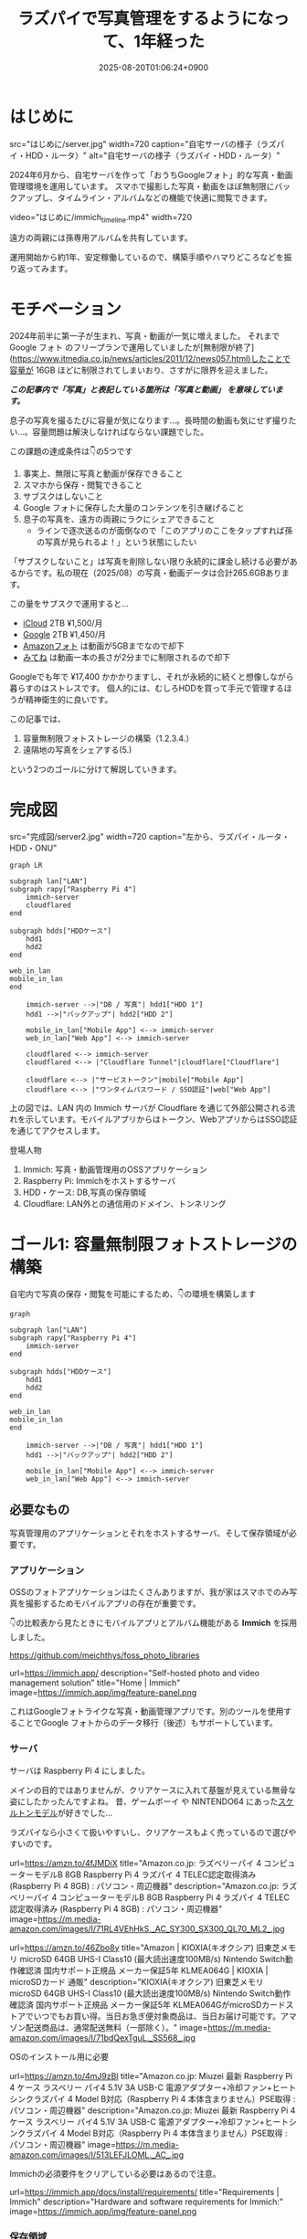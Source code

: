 #+TITLE: ラズパイで写真管理をするようになって、1年経った
#+IMAGE:
#+DATE: 2025-08-20T01:06:24+0900
#+HUGO_AUTO_SET_LASTMOD: t
#+DESCRIPTION:
#+HUGO_TAGS: RaspberryPi Immich 写真管理 自宅サーバー Cloudflare "Cloudflare Tunnel" Docker Googleフォト移行 写真管理 self-hosting
#+HUGO_CATEGORIES: tips tech life
#+DRAFT: false
#+HUGO_BUNDLE: 2025/08/raspberry_pi_self_hosted_photo
#+EXPORT_FILE_NAME: index
#+mermaid: true

* はじめに

src="はじめに/server.jpg"
width=720
caption="自宅サーバの様子（ラズパイ・HDD・ルータ）"
alt="自宅サーバの様子（ラズパイ・HDD・ルータ）"

2024年6月から、自宅サーバを作って「おうちGoogleフォト」的な写真・動画管理環境を運用しています。
スマホで撮影した写真・動画をほぼ無制限にバックアップし、タイムライン・アルバムなどの機能で快適に閲覧できます。

video="はじめに/immich_timeline.mp4"
width=720

遠方の両親には孫専用アルバムを共有しています。

運用開始から約1年、安定稼働しているので、構築手順やハマりどころなどを振り返ってみます。

* モチベーション
2024年前半に第一子が生まれ、写真・動画が一気に増えました。
それまで Google フォト のフリープランで運用していましたが[無制限が終了](https://www.itmedia.co.jp/news/articles/2011/12/news057.html)したことで容量が 16GB ほどに制限されてしまいおり、さすがに限界を迎えました。

/*この記事内で「写真」と表記している箇所は「写真と動画」 を意味しています。*/

息子の写真を撮るたびに容量が気になります...。長時間の動画も気にせず撮りたい...。容量問題は解決しなければならない課題でした。

この課題の達成条件は👇️の5つです
1. 事実上、無限に写真と動画が保存できること
2. スマホから保存・閲覧できること
3. サブスクはしないこと
4. Google フォトに保存した大量のコンテンツを引き継げること
5. 息子の写真を、遠方の両親にラクにシェアできること
   - ラインで逐次送るのが面倒なので「このアプリのここをタップすれば孫の写真が見られるよ！」という状態にしたい

「サブスクしないこと」は写真を削除しない限り永続的に課金し続ける必要があるからです。私の現在（2025/08）の写真・動画データは合計265.6GBあります。

この量をサブスクで運用すると...
- [[https://www.apple.com/jp/icloud/][iCloud]] 2TB ¥1,500/月
- [[https://one.google.com/about/plans?hl=ja&g1_landing_page=0][Google]] 2TB ¥1,450/月
- [[https://www.amazon.co.jp/b?ie=UTF8&node=5262648051][Amazonフォト]] は動画が5GBまでなので却下
- [[https://mitene.us/][みてね]] は動画一本の長さが2分までに制限されるので却下

Googleでも年で ¥17,400 かかかりますし、それが永続的に続くと想像しながら暮らすのはストレスです。
個人的には、むしろHDDを買って手元で管理するほうが精神衛生的に良いです。

この記事では、
1. 容量無制限フォトストレージの構築（1.2.3.4.）
2. 遠隔地の写真をシェアする(5.)
という2つのゴールに分けて解説していきます。

* 完成図
src="完成図/server2.jpg"
width=720
caption="左から、ラズパイ・ルータ・HDD・ONU"

#+begin_src mermaid
graph LR

subgraph lan["LAN"]
subgraph rapy["Raspberry Pi 4"]
    immich-server
    cloudflared
end

subgraph hdds["HDDケース"]
    hdd1
    hdd2
end

web_in_lan
mobile_in_lan
end

    immich-server -->|"DB / 写真"| hdd1["HDD 1"]
    hdd1 -->|"バックアップ"| hdd2["HDD 2"]

    mobile_in_lan["Mobile App"] <--> immich-server
    web_in_lan["Web App"] <--> immich-server

    cloudflared <--> immich-server
    cloudflared <--> |"Cloudflare Tunnel"|cloudflare["Cloudflare"]
    
    cloudflare <--> |"サービストークン"|mobile["Mobile App"]
    cloudflare <--> |"ワンタイムパスワード / SSO認証"|web["Web App"]
#+end_src

上の図では、LAN 内の Immich サーバが Cloudflare を通じて外部公開される流れを示しています。モバイルアプリからはトークン、WebアプリからはSSO認証を通じてアクセスします。

**** 登場人物
1. Immich: 写真・動画管理用のOSSアプリケーション
2. Raspberry Pi: Immichをホストするサーバ
3. HDD・ケース: DB,写真の保存領域
4. Cloudflare: LAN外との通信用のドメイン、トンネリング

* ゴール1: 容量無制限フォトストレージの構築

自宅内で写真の保存・閲覧を可能にするため、👇️の環境を構築します
#+begin_src mermaid
graph

subgraph lan["LAN"]
subgraph rapy["Raspberry Pi 4"]
    immich-server
end

subgraph hdds["HDDケース"]
    hdd1
    hdd2
end

web_in_lan
mobile_in_lan
end

    immich-server -->|"DB / 写真"| hdd1["HDD 1"]
    hdd1 -->|"バックアップ"| hdd2["HDD 2"]

    mobile_in_lan["Mobile App"] <--> immich-server
    web_in_lan["Web App"] <--> immich-server
#+end_src

** 必要なもの
写真管理用のアプリケーションとそれをホストするサーバ、そして保存領域が必要です。

*** アプリケーション
OSSのフォトアプリケーションはたくさんありますが、我が家はスマホでのみ写真を撮影するためモバイルアプリの存在が重要です。

👇️の比較表から見たときにモバイルアプリとアルバム機能がある *Immich* を採用しました。

https://github.com/meichthys/foss_photo_libraries


url=https://immich.app/
description="Self-hosted photo and video management solution"
title="Home | Immich"
image=https://immich.app/img/feature-panel.png

これはGoogleフォトライクな写真・動画管理アプリです。別のツールを使用することでGoogle フォトからのデータ移行（後述）もサポートしています。

*** サーバ
サーバは Raspberry Pi 4 にしました。

メインの目的ではありませんが、クリアケースに入れて基盤が見えている無骨な姿にしたかったんですよね。
昔、ゲームボーイ や NINTENDO64 にあった[[https://www.nintendo.co.jp/n01/n64/hardware/clear.html][スケルトンモデル]]が好きでした...

ラズパイなら小さくて扱いやすいし、クリアケースもよく売っているので選びやすいのです。

url=https://amzn.to/4fJMDiX
title="Amazon.co.jp: ラズベリーパイ 4 コンピューターモデルB 8GB Raspberry Pi 4 ラズパイ 4 TELEC認定取得済み (Raspberry Pi 4 8GB) : パソコン・周辺機器"
description="Amazon.co.jp: ラズベリーパイ 4 コンピューターモデルB 8GB Raspberry Pi 4 ラズパイ 4 TELEC認定取得済み (Raspberry Pi 4 8GB) : パソコン・周辺機器"
image=https://m.media-amazon.com/images/I/71RL4VEhHkS._AC_SY300_SX300_QL70_ML2_.jpg

url=https://amzn.to/46Zbo8y
title="Amazon | KIOXIA(キオクシア) 旧東芝メモリ microSD 64GB UHS-I Class10 (最大読出速度100MB/s) Nintendo Switch動作確認済 国内サポート正規品 メーカー保証5年 KLMEA064G | KIOXIA | microSDカード 通販"
description="KIOXIA(キオクシア) 旧東芝メモリ microSD 64GB UHS-I Class10 (最大読出速度100MB/s) Nintendo Switch動作確認済 国内サポート正規品 メーカー保証5年 KLMEA064GがmicroSDカードストアでいつでもお買い得。当日お急ぎ便対象商品は、当日お届け可能です。アマゾン配送商品は、通常配送無料（一部除く）。"
image=https://m.media-amazon.com/images/I/71bdQexTguL._SS568_.jpg

OSのインストール用に必要

url=https://amzn.to/4mJ9zBl
title="Amazon.co.jp: Miuzei 最新 Raspberry Pi 4 ケース ラスベリー パイ4 5.1V 3A USB-C 電源アダプター+冷却ファン+ヒートシンクラズパイ 4 Model B対応（Raspberry Pi 4 本体含まりません）PSE取得 : パソコン・周辺機器"
description="Amazon.co.jp: Miuzei 最新 Raspberry Pi 4 ケース ラスベリー パイ4 5.1V 3A USB-C 電源アダプター+冷却ファン+ヒートシンクラズパイ 4 Model B対応（Raspberry Pi 4 本体含まりません）PSE取得 : パソコン・周辺機器"
image=https://m.media-amazon.com/images/I/513LEFJLOML._AC_.jpg

Immichの必須要件をクリアしている必要はあるので注意。

url=https://immich.app/docs/install/requirements/
title="Requirements | Immich"
description="Hardware and software requirements for Immich:"
image=https://immich.app/img/feature-panel.png

*** 保存領域
容量については物理HDDを2つ（1つはバックアップ用）用意。

url=https://amzn.to/4fTmU7W
description="Amazon.co.jp: WESTERN DIGITAL 3.5インチ内蔵HDD 1TB SATA6.0Gb/s 7200rpm 64MB WD10EZEX : パソコン・周辺機器"
title="Amazon.co.jp: WESTERN DIGITAL 3.5インチ内蔵HDD 1TB SATA6.0Gb/s 7200rpm 64MB WD10EZEX : パソコン・周辺機器"
image=https://m.media-amazon.com/images/I/71W2471QktL._AC_SX679_.jpg


url=https://amzn.to/4fFb29p
description="Amazon.co.jp: ロジテック HDD SSD コピー スタンド デュプリケーター クローン 換装 usb対応 SATA 【 エラースキップ機能 / 3.5インチ / 2.5インチ / Win/Mac/テレビ 】 国内メーカー LHR-2BDPU3ES : パソコン・周辺機器"
image=https://m.media-amazon.com/images/I/71DyDE5k9bL._AC_SL1500_.jpg 


玄人志向のスタンドに裸のHDDを立てて（いわゆる裸族）、クリアケースに入れたラズパイを隣においておく...
これもやりたかったんですよね...。

さて、必要なものが揃ったら次にラズパイをセットアップします

** ラズパイとHDDのセットアップ
#+begin_src mermaid
graph

subgraph lan["LAN"]
subgraph rapy["Raspberry Pi 4"]
    immich-server
end

subgraph hdds["HDDケース"]
    hdd1
    hdd2
end

web_in_lan
mobile_in_lan
end

    immich-server -->|"DB / 写真"| hdd1["HDD 1"]
    hdd1 -->|"バックアップ"| hdd2["HDD 2"]

    mobile_in_lan["Mobile App"] <--> immich-server
    web_in_lan["Web App"] <--> immich-server

    style rapy fill:#E6FFFA,stroke:#008080,stroke-width:3px,color:black
    style hdds fill:#E6FFFA,stroke:#008080,stroke-width:3px,color:black
    #+end_src

*** OSのインストール
基本的には公式の手順に従います。OSを入れたSDカードをラズパイに指してbootする流れです。

url=https://www.raspberrypi.com/documentation/computers/getting-started.html#sd-cards
title="Getting started - Raspberry Pi Documentation"
description="The official documentation for Raspberry Pi computers and microcontrollers"
image=https://www.raspberrypi.com/documentation/images/opensocial.png

*** ローカルIP固定化
ラズパイが起動したらローカルIPを固定します。今後ラズパイにログインしたり、自宅から Immich にアクセスしたりするとき、このIPを使うためです。DHCPによる自動割り当てだとIPが変わってしまうことがあるので、固定化しておきましょう。

ルータのDHCP設定画面で、 *ラズパイの有線LANのMACアドレス* と任意のIPアドレスを手動設定します。

src="ゴール1：容量無制限フォトストレージの構築/DHCP_Settings.png"
width=720
caption="バッファローのルータ管理画面"

画像の一番下の行で、ラズパイの有線LANのMACアドレスに対して任意のIPアドレスを紐づけています。
MACアドレスは以下の手順で調べられます

1. ラズパイでコマンドラインを開く
2. ~ip a~ を打ち込む
   #+begin_src sh
    ip a
   #+end_src
3. ~eth0:~ の ~link/ether~ の後に書いてある

wifiを使うなら ~wlan0~ を探すと良いですが、速度を考えると有線がおすすめです。

なお、使いたいIPアドレスが別の機器に設定されている場合、そのままでは手動割り当てできません。どうしても特定のIPアドレス（今回の例では 11.14）を使いたい場合は、以下の手順に従います。
1. 特定のIPアドレスを使用中の機器をネットワークから切断する
2. ルータを再起動してIPアドレスの割り当てをリセットする
3. 手動設定する

家庭用ルータのDHCPサーバは「利用可能な番号から順に」割り当てることが多く、結果として若い番号から埋まっていく傾向があります（機種や設定で変わる）。そのため、若い番号を使いたい場合は、多くの機器を切断したうえでルータを再起動しなければならないと思われます。

また、『ラズパイ ip 固定』で検索すると、 ~/etc/dhcpcd.conf~ を編集したり ~NetworkManager~ を設定したりと様々な方法が紹介されています。しかし私の環境ではどれもうまくいかず...。最終的にはルータ側で設定することによって成功しました。ちなみにラズパイ公式も、この方法を推奨しているようです。

**** とても参考になった記事

https://qiita.com/mochi_2225/items/3abcc45db6378e7dbb17

*** VNCやSSHによる遠隔操作
ラズパイのセットアップが終わったら、いちいちモニタに接続するのも面倒なので遠隔で操作できるようにしておきたいです。

https://www.indoorcorgielec.com/resources/raspberry-pi/raspberry-pi-vnc/

https://raspi-school.com/ssh/

また、sshしたときにパスワードを要求されるのも面倒なので、公開鍵認証できるようにしておくと楽ちん

https://qiita.com/Olykoek/items/32d643e5f39bf7b8db74#公開鍵認証の設定方法クライアント側win10

*** ハードディスクのフォーマットとパーティション設定
次に、HDDケースにHDDを設置して、ラズパイとHDDケースをつなげます。

src="ゴール1:_容量無制限フォトストレージの構築/raspy.jpg"
width=720
caption="床で作業している様子"

src="ゴール1:_容量無制限フォトストレージの構築/hdd2.jpg"
width=500
caption="2台目を接続"

その後、以下を参考に2つのHDDをマウントします。

https://qiita.com/shimanuki-yu/items/cddf7e1d490ad66743f3

/私の場合、メインは ~/mnt/hdd1~ 、バックアップ用は ~/mnt/hdd2~ にマウントしました。/

ここまでで、ラズパイにOSを入れ、ローカルIPを固定し、HDDをマウントするところまで完了しました。
*次はいよいよ Immich の導入です。*

** Immichのセットアップ
#+begin_src mermaid
graph

subgraph lan["LAN"]
subgraph rapy["Raspberry Pi 4"]
    immich-server
end

subgraph hdds["HDDケース"]
    hdd1
    hdd2
end

web_in_lan
mobile_in_lan
end

    immich-server -->|"DB / 写真"| hdd1["HDD 1"]
    hdd1 -->|"バックアップ"| hdd2["HDD 2"]

    mobile_in_lan["Mobile App"] <--> immich-server
    web_in_lan["Web App"] <--> immich-server

    style immich-server fill:#E6FFFA,stroke:#008080,stroke-width:3px,color:black
    #+end_src

*** Dockerでのセットアップと設定ファイルの用意
公式のクイックスタートと同じくDockerで立ち上げるのが楽です。

url=https://immich.app/docs/overview/quick-start
image=https://immich.app/img/feature-panel.png
title="Quick start | Immich"
description="Here is a quick, no-choices path to install Immich and take it for a test drive."

なお ~.env~ ファイルのうち写真アップロード先と・DB保存先は、先程マウントした ~hdd1~ にします。
#+begin_src env
  UPLOAD_LOCATION=/mnt/hdd1/immich/images
  DB_DATA_LOCATION=/mnt/hdd1/immich/postgres
#+end_src

*** Immich管理アカウント作成
~docker compose up -d~ によってコンテナ立ち上げが成功すると、 ~http://<machine-ip-address>:2283~ でImmichにアクセスできます。アクセス後はadminユーザの作成をします。

src="ゴール1:_容量無制限フォトストレージの構築/create_admin.png"
width=400
caption="アクセス後の画面"

adminユーザなら一般ユーザアカウントも作成できるので、そのまま私・妻用のアカウントを作ってしまいます

url=https://immich.app/docs/administration/user-management#register-the-admin-user
title="User Management"
description="Immich supports multiple users, each with their own library."
image=https://immich.app/img/feature-panel.png

また、ここでStorageTemplateの設定を確認しておくとよいです

*** StorageTemplate

url=https://immich.app/docs/administration/storage-template/
title="Storage Template | Immich"
image=https://immich.app/img/feature-panel.png

これは写真や動画の保存先・フォルダ構造やファイル名の付け方を設定できる機能です。  

私は ~UPLOAD_LOCATION/library/ユーザ名/2022/2022-02-03/IMAGE_56437.jpg~ のような形式で保存されるように設定しています。

この設定は、設定変更以降に追加した写真から反映されます。変更前に追加済であったものは、 ~ジョブ → ストレージテンプレートの移行~ ボタンを押すことで反映可能です。  

src="ゴール1：容量無制限フォトストレージの構築/storage_template.png"
caption="Immich ストレージテンプレートの移行"
width=720

私の場合、Google フォト から大量の写真を移動してきたあとに設定をしたので、反映にかなりの時間がかかりました。好みがあればあらかじめ設定しておくことをおすすめします。

ここまでで、ラズパイ・HDD・Immich のセットアップが完了しました。
次は Googleフォト にある写真・動画を Immich 経由でHDDに保存していきます。

** Googleフォトからの写真移行

#+begin_src mermaid
graph

subgraph lan["LAN"]
subgraph rapy["Raspberry Pi 4"]
    immich-server
end

GoogleTakeout -->|"immich-go"| immich-server

subgraph hdds["HDDケース"]
    hdd1
    hdd2
end

web_in_lan
mobile_in_lan
end

    immich-server -->|"DB / 写真"| hdd1["HDD 1"]
    hdd1 -->|"バックアップ"| hdd2["HDD 2"]

    mobile_in_lan["Mobile App"] <--> immich-server
    web_in_lan["Web App"] <--> immich-server

    %% ノードスタイル
    style immich-server fill:#E6FFFA,stroke:#008080,stroke-width:3px,color:black
    style GoogleTakeout fill:#E6FFFA,stroke:#008080,stroke-width:3px,color:black
    style hdd1 fill:#E6FFFA,stroke:#008080,stroke-width:3px,color:black

    %% 矢印スタイル (index は上から数えた順)
    %% GoogleTakeout --> immich-server が最初のエッジ (0)
    %% immich-server --> hdd1 が次のエッジ (1)
    linkStyle 0 stroke:#008080,stroke-width:4px,color:008080
    linkStyle 1 stroke:#008080,stroke-width:4px,color:008080
#+end_src

~immich-go~ を使います。Google フォトの 写真をImmichで管理する保存領域に移行できるコマンドラインツールです。

必要な材料は👇️です
1. immich-go
2. Google Takeout
   - Google アカウントに保存されているデータをエクスポートしたもの
3. ユーザアカウントごとのImmich API キー
   - Immichに対してアプリケーション外から操作をする際に必要な鍵

具体的には、
#+begin_src sh
  ./immich-go -server=http://<machine-ip-address>:2283 -key=<Immichで作成したAPI キー> upload -create-albums -google-photos <ダウンロードしたGoogle Photo Takeout のパス>
#+end_src
とコマンドを実行することで、Googleから落としてきたコンテンツをImmichの任意ユーザのコンテンツとして取り込むことが出来ます。

*** 写真の重複について
バックアップ前に“写真がどこにあるか”を整理しておく必要があります。過去のすべての写真がスマホに入っていれば Immich のモバイルアプリを起動して、スマホからバックアップするだけで済みます。
しかし実際には「Googleフォトだけにある写真」「スマホだけにある写真」「両方にある写真」が混在しています。

#+begin_src ascii
// Google フォトに保存された写真と、スマホに保存された写真が一部重なってるイメージ
時系列:      2008 ------2017-------2023----------> 新しい

Googleフォト: [===========++++++++++]
スマホ       :           [++++++++++==========]
#+end_src

同じ写真がバックアップされてしまう容量がもったいないです。今回の方針では、2008〜2023年は Google フォトから移行し、それ以降はスマホから直接バックアップすることにしました。

厳密に分けることは難しく2024年前後に重複が発生しますが、Immich には重複検出・削除機能があるため、多少は許容範囲としています。

video="ゴール1:_容量無制限フォトストレージの構築/duplicate_delete.mp4"
width=720

/Immichの重複検出・削除機能/

*** immich-go

https://github.com/simulot/immich-go

では immich-go をダウンロードします。 ~<> Code~ 押下 > ~Download ZIP~ でOK。

src="ゴール1:_容量無制限フォトストレージの構築/immich-go.png"
caption="immich-goのリポジトリ"
width=720

PC内の好きな場所においておきます

*** Google Takeout

Takeout は以下から出力できます。

url=https://takeout.google.com/
title="Google データ エクスポート"

Google フォトのみチェックボックスをONにして ~次のステップ~ を押下

src="ゴール1:_容量無制限フォトストレージの構築/takeout_export.png"
caption="Google データ エクスポート"
width=500

次に ~エクスポートを作成~ を押下

src="ゴール1:_容量無制限フォトストレージの構築/export.png"
width=500

しばらく待つとGoogleからメールが届きます

src="ゴール1:_容量無制限フォトストレージの構築/mail.png"
caption="Googleから届くメール"
width=720

メールを開き、メール内リンクに飛ぶと、件数ごとにダウンロードボタンが設置されているので順次押下してダウンロードしていけばOKです。
zipファイルがダウンロードされるはず。

src="ゴール1:_容量無制限フォトストレージの構築/download.png"
width=600

もし件数が多すぎて面倒であれば、エクスポート時のファイルサイズ設定を大きめにしましょう。

/私の場合は、自分と妻の2アカウント分をダウンロードしました。/

*** Immich API キー

お次に ~API キー~ を発行します。 ~immich-go~ から Immich のユーザアカウントに対して操作をする際に必要な鍵です。ユーザアカウント事に発行します。

手順
1. Immichにログイン
2. アカウント設定
3. APIキー
4. 新しいAPIキー
5. 任意の名前をつけて作成押下
6. 新しいキーが発行されるのでコピーしておく

src="ゴール1:_容量無制限フォトストレージの構築/api-key.png"
caption="apiキーの作成"
width=720

作成を押すとapiキーが表示されるのでコピーしておきましょう。

/こちらも私のアカウントと、妻のアカウントの2つ分を作成。/

*** immich-goによる移行

コマンドを実行する前に、 ~Google Takeout~ の zip を解凍して中身を確認します。今回は 2024年以降の写真はスマホからバックアップする方針のため、その期間を含む zip は不要です。

/例：Takeout が14分割で、11/14 以降の zip に 2024年のデータが含まれる場合は、11〜14を使用しませんのでどこかに移動しておきます。/

必要な zip ファイルを準備ができたら、 ~immich-go~ をダウンロードしたディレクトリへ移動して、次のコマンドを実行します。

#+begin_src sh

  ./immich-go -server=http://<machine-ip-address>:2283 -key=<Immichで作成したAPI キー> upload -create-albums -google-photos /takeoutがあるディレクトリ名/takeout-*.zip
  
#+end_src

なお ~--dry-run~ オプションをつけることで、実行される処理を事前に確認できます。

コマンド実行後、しばらく待てば Immich に画像や動画が取り込まれているはずです。私のアカウントは写真が多かったのでコマンドを実行して寝ました🛌。翌朝には終わっていた記憶です。

/私と妻の2アカウント分実行しました/

** モバイルアプリの設定
次に Immich モバイルアプリをダウンロードしてセッティングしましょう。

#+begin_src mermaid
graph

subgraph lan["LAN"]
subgraph rapy["Raspberry Pi 4"]
    immich-server
end

subgraph hdds["HDDケース"]
    hdd1
    hdd2
end

web_in_lan
mobile_in_lan
end

    immich-server -->|"DB / 写真"| hdd1["HDD 1"]
    hdd1 -->|"バックアップ"| hdd2["HDD 2"]

    mobile_in_lan["Mobile App"] <--> immich-server
    web_in_lan["Web App"] <--> immich-server

    style mobile_in_lan fill:#E6FFFA,stroke:#008080,stroke-width:3px,color:black
#+end_src

ダウンロード・ログイン・バックアップ、すべて以下のドキュメントに従えばOKです👍️

url=https://immich.app/docs/features/mobile-app/


アプリ起動直後は、 ~http://<machine-ip-address>:2283~ を打ち込みます。

src="ゴール1:_容量無制限フォトストレージの構築/mobile_app_boot.png"
caption="Immichモバイルアプリ起動直後"
width=300

その後、作成したユーザのメールアドレスとパスワードを打ち込めばログイン完了！

src="ゴール1:_容量無制限フォトストレージの構築/mobile_app_login.png"
width=300
caption="ログイン画面"

次にスマホのローカルに入っている写真・動画のバックアップ設定を行います。

url=https://immich.app/docs/features/mobile-app/#backup
title="Mobile App | Immich"
image=https://immich.app/img/feature-panel.png

自動バックアップ設定もしておくと良い

url=https://immich.app/docs/features/automatic-backup
title="Automatic Backup | Immich"
image=https://immich.app/img/feature-panel.png

これで、スマホで取った写真をImmich経由でHDDに保存し、そのまま閲覧できるようになります。

src="ゴール1:_容量無制限フォトストレージの構築/mobile_app_timeline.png"
width=300
caption="Immichモバイルアプリ タイムラインの様子"

** HDD1をバックアップする
最後にHDD1のデータをHDD2にも保存しておきたいです。HDD1がだめになったらすべての資産が消えてしまうので

#+begin_src mermaid
graph

subgraph lan["LAN"]
subgraph rapy["Raspberry Pi 4"]
    immich-server
end

subgraph hdds["HDDケース"]
    hdd1
    hdd2
end

web_in_lan
mobile_in_lan
end

    immich-server -->|"DB / 写真"| hdd1["HDD 1"]
    hdd1 -->|"バックアップ"| hdd2["HDD 2"]

    mobile_in_lan["Mobile App"] <--> immich-server
    web_in_lan["Web App"] <--> immich-server

    %% ノードスタイル
    style hdd1 fill:#E6FFFA,stroke:#008080,stroke-width:3px,color:black
    style hdd2 fill:#E6FFFA,stroke:#008080,stroke-width:3px,color:black
#+end_src


HDD1からHDD2へのバックアップには、 ~Borg~ を使います。差分バックアップツールです。

https://www.borgbackup.org

https://qiita.com/sax_/items/a3d3883ecf7231b30d8a

Immich公式でも ~borg~ によるバックアップ方法がドキュメントとして整備されているため採用。

url=https://immich.app/docs/guides/template-backup-script/
description="Borg is a feature-rich deduplicating archiving software with built-in versioning. We provide a template bash script that can be run daily/weekly as a cron job to back up your files and database. We encourage you to read the quick-start guide for Borg before running this script."
title="Backup Script | Immich"
image=https://immich.app/img/feature-panel.png

手順は公式ドキュメントに従えばOK。ドキュメント中の “Borg backup template” をベースにしたスクリプトを immich-borg.sh として保存し、毎週土曜の午前1:00に実行されるよう crontab を設定しています。
#+begin_src cron
  0 1 * * 6 /immich-borg.sh
#+end_src

** Done
これで、スマホから Immich にログインし、撮影した写真や動画をそのまま HDD にバックアップできる環境が整いました。
当初掲げていた条件もすべてクリアしています。

当初の条件もクリアです
- [X] 1. 事実上、無限に写真と動画が保存できること
  - HDDの容量を大きいものに変更すればいいので
- [X] 2. スマホから保存・閲覧できること
- [X] 3. サブスクはしないこと
- [X] 4. Google フォトに保存した大量のコンテンツを引き継げること

週に一度は別のHDDにもバックアップを行うことで、データの冗長性も確保[fn:backup]しています。

加えて Immich のアルバム機能を使えば、「息子用アルバム」や「旅行用アルバム」を作成し、私と妻がそれぞれ写真を追加できます。これまで Google フォトや [[https://en.wikipedia.org/wiki/Line_(software)][LINE]] で行っていた共有のスタイルも、そのまま実現できています。

これにて
- [X] ゴール1: 容量無制限フォトストレージの構築
はクリアです

* ゴール2: 遠隔地の家族に安全に写真をシェアする
さて、これで夫婦間の写真管理は解決しました。しかし次の課題は *両親への共有* です。
これまで私と妻は、それぞれの両親に[[https://en.wikipedia.org/wiki/Line_(software)][LINE]]で写真を送っていました。これがかなり面倒...😇
『一箇所にまとめておけば、好きなときに見てもらえる仕組み』がどうしても欲しいです。

幸いImmichであれば複数アカウントが作成できます。アルバム機能もありますし、アルバム事に権限の管理もできます。そのため、親用のアカウントを作り、特定のアルバムに閲覧権限を付与すればよいです。両親はアプリを開いてアルバムをタップすれば、愛孫のかわいい〜👶写真を眺めることができます。

src="ゴール2:_遠隔地の家族に安全に写真をシェアする/album.jpeg"
caption="アルバム機能"
width=300

しかし、自宅ホストのサーバである以上、外部（遠方の両親）からの *安全なアクセス手段* が必要です。

この課題を解決するために、 ~Cloudflare Tunnel~ を用います。 

** Cloudflare Tunnel × Cloudflare Access

Cloudflare Tunnel は、軽量ツール（ cloudflared ）をサーバに入れるだけで、公開IPやポート開放なしに外部公開できる仕組みです。通信はすべてCloudflare経由になるので安全に扱えます。

https://developers.cloudflare.com/cloudflare-one/connections/connect-networks/

実際、2023年6月ごろに Immich公式Discord でも「どうやってインターネットに公開するのがよいか？」という議論があり、一定数のユーザーが Cloudflare Tunnel を採用しているようです。

https://discord.com/channels/979116623879368755/1122615710846308484

なお注意点として Cloudflare Tunnel にはアップロード制限があります。100MB以上のファイルをアップロードする際には注意が必要です（今回は閲覧オンリーなので問題はなし）

また、 ~Cloudflare Access~ による認証を組み合わせれば限定公開も容易です。

それではセットアップしていきます

** 完成図（Cloudflare）

#+begin_src mermaid
graph LR

subgraph lan["LAN"]
subgraph rapy["Raspberry Pi 4"]
    immich-server
    cloudflared
end

subgraph hdds["HDDケース"]
    hdd1
    hdd2
end

web_in_lan
mobile_in_lan
end

    immich-server -->|"DB / 写真"| hdd1["HDD 1"]
    hdd1 -->|"バックアップ"| hdd2["HDD 2"]

    mobile_in_lan["Mobile App"] <--> immich-server
    web_in_lan["Web App"] <--> immich-server

    cloudflared <--> immich-server
    cloudflared <--> |"Cloudflare Tunnel"|cloudflare["Cloudflare"]
    
    cloudflare <--> |"サービストークン"|mobile["Mobile App"]
    cloudflare <--> |"ワンタイムパスワード / SSO認証"|web["Web App"]

    style cloudflared stroke:#008080,stroke-width:3px
    style cloudflare stroke:#008080,stroke-width:3px
    style mobile stroke:#008080,stroke-width:3px
    style web stroke:#008080,stroke-width:3px

    linkStyle 5 stroke:#008080,stroke-width:3px
    linkStyle 6 stroke:#008080,stroke-width:3px
    linkStyle 7 stroke:#008080,stroke-width:3px
#+end_src

** Cloudflare Registoryでドメインを取得する

Cloudflareにサインアップし、[[https://dash.cloudflare.com/login][ダッシュボード]]から ~ドメインの登録 > ドメイン登録~ に遷移して任意のドメインを取得します

** tunnelの作成
ドメインの購入が完了したらトンネルを作成します。

手順
1. ~ダッシュボード~
2. ~サイドメニュー~
3. ~Zero Trust~
4. ~ネットワーク~
5. ~Tunnels~
6. ~トンネルを作成する~

src="ゴール2:_遠隔地の家族に安全に写真をシェアする/cloudflare_zero.png"
width=720
caption="Cloudflare Zero Trustの管理画面"

1. ~Cloudflaredを選択する~
2. ~任意の名前をつけて保存~
3. ~次へ~ 

src="ゴール2:_遠隔地の家族に安全に写真をシェアする/create_tunnel.png"
width=720
caption="トンネルの作成"

次に、 ~Debian~ を選択して、表示されるコマンドをサーバで実行しましょう。

src="ゴール2:_遠隔地の家族に安全に写真をシェアする/connector.png"
width=720
caption="Cloudflare Tunnel コネクタのインストール・実行"

サーバ側でのコマンドが成功すると、このようにコネクタIDと接続済みステータスが表示されるので次へ押下

src="ゴール2:_遠隔地の家族に安全に写真をシェアする/connector_created.png"
caption="コネクタ接続完了"
width=720

以下を入力して保存を押下
- サブドメイン: 任意の名前
- ドメイン: Cloudflareで購入したドメインがプルダウンで表示されるため選択
- サービス: HTTP
- URL: localhost:2283

src="ゴール2:_遠隔地の家族に安全に写真をシェアする/public_host.png"
caption="トンネルのパブリックホスト名を入力"
width=720

これで、自宅サーバをCloudflare経由で外部公開可能となりました。設定したURLを打ち込むことで、アクセス可能となっているはずです。

** Cloudflare Accessで認証機能を追加する

しかし、このままだとアクセス制限がついてなくて危険です。特定の人物しかアクセスできないように設定していきます。

*** Webブラウザからの認証
まずはLAN外からブラウザで Immich へアクセスしたときに、Email認証ができるようにを設定します。

ポリシーの追加画面に移動します
1. ~Access~
2. ~ポリシー~
3. ~ポリシーを追加する~ 

src="ゴール2:_遠隔地の家族に安全に写真をシェアする/policy.png"
caption="ポリシーの追加"
width=720

お次にポリシーを設定
1. ポリシー名に任意の名前を設定
2. セレクターで Emails を選択
3. 認証時にSSO対象となるメールアドレスを追加する
4. 保存
  
src="ゴール2:_遠隔地の家族に安全に写真をシェアする/add_policy.png"
caption="ポリシーを追加"
width=720

以下のように追加されます

src="ゴール2:_遠隔地の家族に安全に写真をシェアする/created_policy.png"
caption="作成されたポリシー"

続いて、作成したポリシーをアプリケーションに設定します。

1. ~Access~
2. ~アプリケーション~
3. ~アプリケーションを追加する~
   
src="ゴール2:_遠隔地の家族に安全に写真をシェアする/add_app.png"
caption="アプリケーションの追加"
width=720

次にアプリケーションの種類を選びます
1. ~セルフホスト~
2. ~選択する~

src="ゴール2:_遠隔地の家族に安全に写真をシェアする/app_self_host.png"
caption="アプリケーションの種類を選択"
width=720

アプリケーションの情報を入力します
1. 任意のアプリケーション名を追加
2. パブリックホスト名を追加をクリック > パブリックホストの入力欄が出てくる
3. サブドメイン・ドメインは先程のTunnelと同様のものを入力
4. Access ポリシー欄で、 ~既存のポリシーを選択~ を押下

src="ゴール2:_遠隔地の家族に安全に写真をシェアする/add_app_info.png"
caption="アプリケーション情報の入力画面"
width=720

1. 先ほど作成したポリシーがでてくるのでチェックして確認
2. 次へ で進んでいくと、保存ボタンが出てくるので保存します
   
src="ゴール2:_遠隔地の家族に安全に写真をシェアする/add_app_policy.png"
caption="作済みのポリシーが表示される"
width=720

以上です。
再び、設定したURLにブラウザでアクセスしてみると、SSO認証画面が表示されるはずです

src="ゴール2:_遠隔地の家族に安全に写真をシェアする/web_auth.png"
caption="Cloudflareの認証画面"
width=400

ここでポリシーに追加した Email を入力すればメールが届き、メールに書いてあるパスコードを入力することで認証を突破できます。突破後はImmichのログイン画面に遷移します。
（画像ではGoogle のOAuthでも認証できるようにしています）

src="ゴール2:_遠隔地の家族に安全に写真をシェアする/web_one_time_code.png"
caption="パスコード入力画面"
width=500

ブラウザから利用する場合は以上です。実家に帰ったとき、PCをTVにつなげて大画面で孫の画像を見ることがあるので、この設定は必須です

*** モバイルアプリからの認証
次に、Immichモバイルアプリからアクセスする方法です。モバイルアプリではブラウザのように認証画面に遷移できないので、そのままではログインできません。そこで Cloudflareの ~Service Token~ と、Immichモバイルアプリの設定 ~カスタムプロキシヘッダ設定~ を活用します。

~Service Token~ は、アプリやプログラムから Cloudflare の制限されたリソースへとアクセスするための鍵です。

Immich モバイルアプリには、サーバへアクセスする際のリクエストに任意の値を含めることができる ~カスタムプロキシヘッダ~ 設定があります。こちらにトークンを設定することで、認証を突破できるという寸法です。

*** Cloudflare上の設定

では、さっそく Service Token を作成していきましょう

1. ~Cloudflare Zero Trustホーム~
2. ~Access~
3. ~サービス認証~
4. ~サービストークンを作成する~

src="ゴール2:_遠隔地の家族に安全に写真をシェアする/service_auth.png"
caption="Service認証画面"
width=720

1. 任意のトークン名を入力
2. 任意の期限を入力
3. トークンを生成する

src="ゴール2:_遠隔地の家族に安全に写真をシェアする/add_service_token.png"
caption="サービストークン作成画面"
width=720

すると、以下のように ~クライアントID~ と ~クライアントシークレット~ が表示されるのでコピーしておきます。

src="ゴール2:_遠隔地の家族に安全に写真をシェアする/created_service_token.png"
caption="生成されたトークン"
width=720

お次は再びポリシーを作成します

次に、再びポリシーを作成します。セレクターから Service Token を選び、先ほど作成したトークンをプルダウンから選択します。

src="ゴール2:_遠隔地の家族に安全に写真をシェアする/add_service_policy.png"
caption="セレクターでService Tokenを選択肢、値のフォームをクリックするとプルダウンで作成済みのサービス認証が表示される"
width=720

ポリシーを保存し、先ほど作成したアプリケーションにこのポリシーを設定します

1. ~Access~
2. ~アプリケーション~
3. 作成したアプリケーション名の三点ドット
4. ~編集~

src="ゴール2:_遠隔地の家族に安全に写真をシェアする/add_app_policy_service.png"
width=720

アプリケーションにポリシーを追加します

1. ~タグ: ポリシー~
2. ~既存のポリシーを選択~
3. 作成した Service Tokenのポリシーを選択
4. ~確認~
5. ~アプリケーションを保存~ 

src="ゴール2:_遠隔地の家族に安全に写真をシェアする/select_policy.png"
caption="作成したポリシーが選択できる"
width=720

これでCloudflare側の設定は完了です。

*** Immich モバイルアプリ上の設定

お次はImmichのモバイルアプリで、アクセス時にトークンを含めるように設定します。

1. Immichモバイルアプリのログイン画面を開く
2. 歯車マークをタップ
3. カスタムプロキシヘッダをタップ
4. プロキシヘッダに以下を入力します
   1. 生成したクライアントIDのヘッダーと値
   2. クライアントシークレットのヘッダーと値

src="ゴール2:_遠隔地の家族に安全に写真をシェアする/add_custom_proxy.png"
width=8000
caption="カスタムプロキシヘッダの設定"

設定は以上です👍️
これで、Immichモバイルアプリから外部向けURLにアクセスしても認証を通過でき、作成済みアカウントでログインすれば写真を閲覧できます。

src="ゴール2:_遠隔地の家族に安全に写真をシェアする/login_immich_mobile.png"
width=500
caption="ドメインを打ち込めば、ログイン画面に遷移できる！"

つまり、以下の手順を4人分実施すれば良いわけです。
1. Immichで両親のアカウントを作成する
2. 両親のアカウントに、息子のアルバムへの閲覧権限を付与する
3. 両親のスマホにモバイルアプリをダウンロードする
4. モバイルアプリでカスタムプロキシヘッダを設定
5. 各自のアカウントでログイン
   
これで、両親は自分のアカウントでログインし、アルバムをタップするだけで、いつでも孫の写真を見られるようになりました

** Done👍️

これにて、
- [X] 遠隔地の家族に安全に写真をシェアする
クリアです。

* 最後に

今回の構築で、
1. 事実上、無限に写真と動画が保存できること
2. スマホから保存・閲覧できること
3. サブスクはしないこと
4. Google フォトに保存した大量のコンテンツを引き継げること
5. 息子の写真を、遠方の両親にラクにシェアできること

といった条件をすべて満たすことができました。

費用とメリデメを振り返ってみます

*** 費用
| 項目                  | 単価     | 数量 | 小計     |
|----------------------+---------+-----+---------|
| Raspberry Pi 4 (8GB) | ¥12,000 |   1 | ¥12,000 |
| HDD 1TB              | ¥7,000  |   2 | ¥14,000 |
| HDDケース（スタンド）   | ¥4,000  |   1 | ¥4,000  |
| 雑費（SD・ケーブル）    | ¥600    |   1 | ¥600    |
|----------------------+---------+-----+---------|
| 合計                  |         |     | ¥30,600 |

#+TBLFM: $4=$2*$3;N::@>$4=vsum(@I..@II)

| 項目      | 単価    | 数量 | 小計    |
|----------+--------+-----+--------|
| ドメイン代 | ¥1,000 |   1 | ¥1,000 |
|----------+--------+-----+--------|
| 年額合計   |        |     | ¥1,000 |
#+TBLFM: $4=$2*$3;N::@>$4=vsum(@I..@II)

Google One (2TB) は ¥17,400/年。
初期費用はかかるものの、2年弱運用できればおとく...?!


*** メリデメ
メリット
- サブスク費用が不要（HDD増設すれば容量は実質無限）
- エンジニアとしての勉強になる

デメリット
- 初期構築の手間（Docker, Cloudflare などの理解が必要）
- HDDが壊れたときのリスクが大きい。クラウドと比べてリスク分散も難しい
- Immich のアップデート時、破壊的な変更がたまにあるため、しっかり調べて対応しなければならない
  
あれ...あんまりメリットがない...?🧐

エンジニアの勉強・趣味としてはとても良いですが、とにかくたくさん写真・動画を保存したいならサブスクするのが早いですね。

*** 今後の課題
- もう一箇所バックアップを用意したい
- 週1のバックアップ用にもかかわらず、HDD2が常時接続＆回転しっぱなし。
  - 必要な時間だけ起動・それ以外はスリープできるようにできないか
- iPhoneでImmichを開くと最初に1分ほどフリーズする
  - おそらくスマホのローカルに入っている写真が多すぎるため、「バックアップ済みかどうかの確認」に時間がかかっている可能性がある
  - 余裕があれば調査したい

[fn:backup][[https://www.backblaze.com/blog/the-3-2-1-backup-strategy/][3-2-1 backup strategy]] に従うと、別の場所にもう1つバックアップを用意すべきでしょうね。

